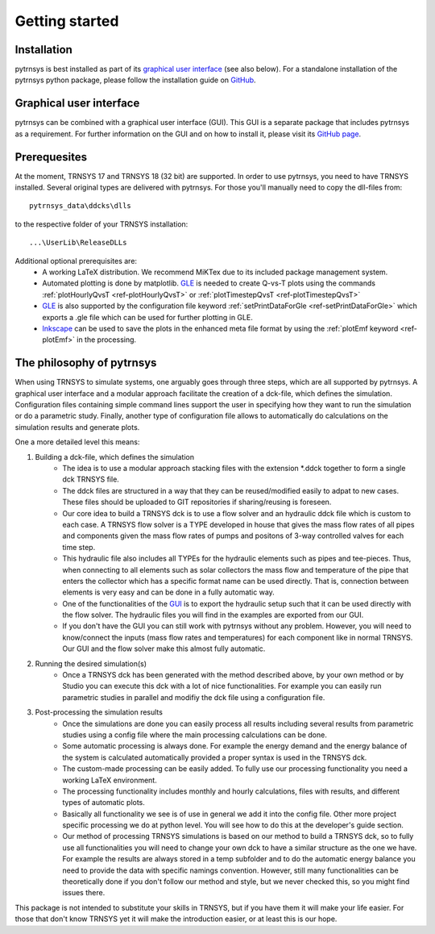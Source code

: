 .. _getting-started:

Getting started
===============

Installation
------------

pytrnsys is best installed as part of its `graphical user interface  <https://github.com/SPF-OST/pytrnsys_gui/>`_ (see
also below). For a standalone installation of the pytrnsys python package, please follow the installation guide on
`GitHub <https://github.com/SPF-OST/pytrnsys/>`_.

Graphical user interface
------------------------

pytrnsys can be combined with a graphical user interface (GUI). This GUI is a separate package that includes pytrnsys
as a requirement. For further information on the GUI and on how to install it, please visit its
`GitHub page <https://github.com/SPF-OST/pytrnsys_gui/>`_.

Prerequesites
-------------

At the moment, TRNSYS 17 and TRNSYS 18 (32 bit) are supported. In order to use pytrnsys, you need to have TRNSYS
installed. Several original types are delivered with pytrnsys. For those you'll manually need to copy the dll-files
from::

    pytrnsys_data\ddcks\dlls

to the respective folder of your TRNSYS installation::

    ...\UserLib\ReleaseDLLs

Additional optional prerequisites are:
    - A working LaTeX distribution. We recommend MiKTex due to its included package management system.
    - Automated plotting is done by matplotlib. `GLE <http://glx.sourceforge.net/>`_  is needed to create Q-vs-T plots
      using the commands :ref:`plotHourlyQvsT <ref-plotHourlyQvsT>` or :ref:`plotTimestepQvsT <ref-plotTimestepQvsT>`
    - `GLE <http://glx.sourceforge.net/>`_ is also supported by the configuration file keyword
      :ref:`setPrintDataForGle <ref-setPrintDataForGle>` which exports a .gle file which can be used for further
      plotting in GLE.
    - `Inkscape <https://inkscape.org/>`_ can be used to save the plots in the enhanced meta file format by using the
      :ref:`plotEmf keyword <ref-plotEmf>` in the processing.

The philosophy of pytrnsys
--------------------------

When using TRNSYS to simulate systems, one arguably goes through three steps, which are all supported by pytrnsys. A
graphical user interface and a modular approach facilitate the creation of a dck-file, which defines the simulation.
Configuration files containing simple command lines support the user in specifying how they want to run the simulation
or do a parametric study. Finally, another type of configuration file allows to automatically do calculations on the
simulation results and generate plots.

.. image:: ./resources/framework.png
      :width: 100%
      :alt: TRNSYS framework

One a more detailed level this means:

1. Building a dck-file, which defines the simulation
    - The idea is to use a modular approach stacking files with the extension \*.ddck together to form a single dck
      TRNSYS file.
    - The ddck files are structured in a way that they can be reused/modified easily to adpat to new cases. These
      files should be uploaded to GIT repositories if sharing/reusing is foreseen.
    - Our core idea to build a TRNSYS dck is to use a flow solver and an hydraulic ddck file which is custom to
      each case. A TRNSYS flow solver is a TYPE developed in house that gives the mass flow rates of all pipes and
      components given the mass flow rates of pumps and positons of 3-way controlled valves for each time step.
    - This hydraulic file also includes all TYPEs for the hydraulic elements such as pipes and tee-pieces. Thus,
      when connecting to all elements such as solar collectors the mass flow and temperature of the pipe that
      enters the collector which has a specific format name can be used directly. That is, connection between
      elements is very easy and can be done in a fully automatic way.
    - One of the functionalities of the `GUI  <https://github.com/SPF-OST/pytrnsys_gui/>`_ is to export the
      hydraulic setup such that it can be used directly with the flow solver. The hydraulic files you will find in
      the examples are exported from our GUI.
    - If you don't have the GUI you can still work with pytrnsys without any problem. However, you will need to
      know/connect the inputs (mass flow rates and temperatures) for each component like in normal TRNSYS. Our GUI
      and the flow solver make this almost fully automatic.
2. Running the desired simulation(s)
    - Once a TRNSYS dck has been generated with the method described above, by your own method or by Studio you
      can execute this dck with a lot of nice functionalities. For example you can easily run parametric studies
      in parallel and modifiy the dck file using a configuration file.
3. Post-processing the simulation results
    - Once the simulations are done you can easily process all results including several results from parametric
      studies using a config file where the main processing calculations can be done.
    - Some automatic processing is always done. For example the energy demand and the energy balance of the system
      is calculated automatically provided a proper syntax is used in the TRNSYS dck.
    - The custom-made processing can be easily added. To fully use our processing functionality you need a working
      LaTeX environment.
    - The processing functionality includes monthly and hourly calculations, files with results, and different
      types of automatic plots.
    - Basically all functionality we see is of use in general we add it into the config file. Other more project
      specific processing we do at python level. You will see how to do this at the developer's guide section.
    - Our method of processing TRNSYS simulations is based on our method to build a TRNSYS dck, so to fully use
      all functionalities you will need to change your own dck to have a similar structure as the one we have. For
      example the results are always stored in a temp subfolder and to do the automatic energy balance you need to
      provide the data with specific namings convention. However, still many functionalities can be theoretically
      done if you don't follow our method and style, but we never checked this, so you might find issues there.

This package is not intended to substitute your skills in TRNSYS, but if you have them it will make your life easier.
For those that don't know TRNSYS yet it will make the introduction easier, or at least this is our hope.